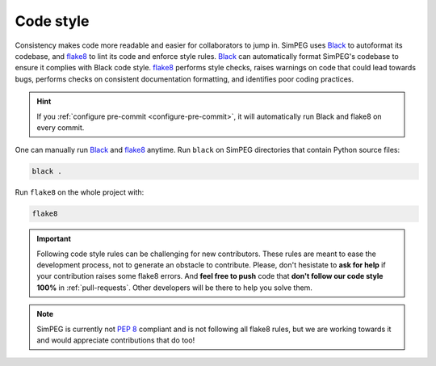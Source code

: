 .. _code-style:

Code style
==========

Consistency makes code more readable and easier for collaborators to jump in.
SimPEG uses Black_ to autoformat its codebase, and flake8_ to lint its code and
enforce style rules. Black_ can automatically format SimPEG's codebase to
ensure it complies with Black code style. flake8_ performs style checks, raises
warnings on code that could lead towards bugs, performs checks on consistent
documentation formatting, and identifies poor coding practices.

.. hint::

   If you :ref:`configure pre-commit <configure-pre-commit>`, it will
   automatically run Black and flake8 on every commit.

One can manually run Black_ and flake8_ anytime.
Run ``black`` on SimPEG directories that contain Python source files:

.. code::

   black .

Run ``flake8`` on the whole project with:

.. code::

   flake8

.. important::

   Following code style rules can be challenging for new contributors. These
   rules are meant to ease the development process, not to generate an obstacle
   to contribute. Please, don't hesistate to **ask for help** if your
   contribution raises some flake8 errors. And **feel free to push** code that
   **don't follow our code style 100%** in :ref:`pull-requests`. Other
   developers will be there to help you solve them.

.. note::

   SimPEG is currently not `PEP 8 <https://www.python.org/dev/peps/pep-0008/>`_
   compliant and is not following all flake8 rules, but we are working towards
   it and would appreciate contributions that do too!

.. _Black: https://black.readthedocs.io/
.. _flake8: https://flake8.pycqa.org/
.. _pre-commit: https://pre-commit.com/
